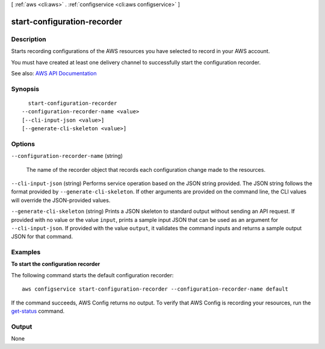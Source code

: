 [ :ref:`aws <cli:aws>` . :ref:`configservice <cli:aws configservice>` ]

.. _cli:aws configservice start-configuration-recorder:


****************************
start-configuration-recorder
****************************



===========
Description
===========



Starts recording configurations of the AWS resources you have selected to record in your AWS account.

 

You must have created at least one delivery channel to successfully start the configuration recorder.



See also: `AWS API Documentation <https://docs.aws.amazon.com/goto/WebAPI/config-2014-11-12/StartConfigurationRecorder>`_


========
Synopsis
========

::

    start-configuration-recorder
  --configuration-recorder-name <value>
  [--cli-input-json <value>]
  [--generate-cli-skeleton <value>]




=======
Options
=======

``--configuration-recorder-name`` (string)


  The name of the recorder object that records each configuration change made to the resources.

  

``--cli-input-json`` (string)
Performs service operation based on the JSON string provided. The JSON string follows the format provided by ``--generate-cli-skeleton``. If other arguments are provided on the command line, the CLI values will override the JSON-provided values.

``--generate-cli-skeleton`` (string)
Prints a JSON skeleton to standard output without sending an API request. If provided with no value or the value ``input``, prints a sample input JSON that can be used as an argument for ``--cli-input-json``. If provided with the value ``output``, it validates the command inputs and returns a sample output JSON for that command.



========
Examples
========


**To start the configuration recorder**

The following command starts the default configuration recorder::

    aws configservice start-configuration-recorder --configuration-recorder-name default

If the command succeeds, AWS Config returns no output. To verify that AWS Config is recording your resources, run the `get-status`__ command.

.. __: http://docs.aws.amazon.com/cli/latest/reference/configservice/get-status.html

======
Output
======

None